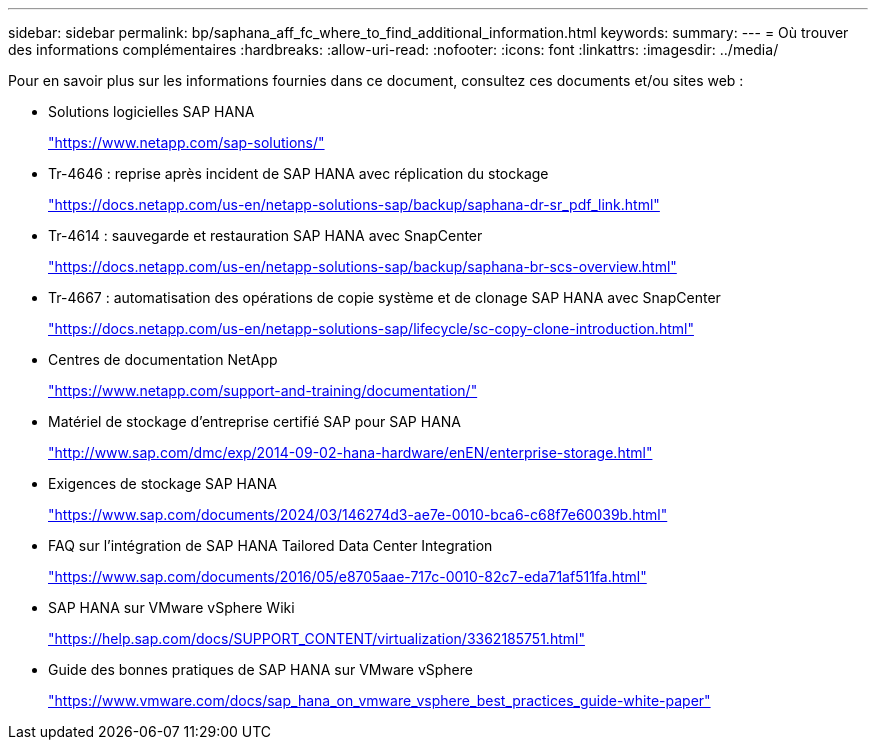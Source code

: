 ---
sidebar: sidebar 
permalink: bp/saphana_aff_fc_where_to_find_additional_information.html 
keywords:  
summary:  
---
= Où trouver des informations complémentaires
:hardbreaks:
:allow-uri-read: 
:nofooter: 
:icons: font
:linkattrs: 
:imagesdir: ../media/


[role="lead"]
Pour en savoir plus sur les informations fournies dans ce document, consultez ces documents et/ou sites web :

* Solutions logicielles SAP HANA
+
https://www.netapp.com/sap-solutions/["https://www.netapp.com/sap-solutions/"^]

* Tr-4646 : reprise après incident de SAP HANA avec réplication du stockage
+
https://docs.netapp.com/us-en/netapp-solutions-sap/backup/saphana-dr-sr_pdf_link.html["https://docs.netapp.com/us-en/netapp-solutions-sap/backup/saphana-dr-sr_pdf_link.html"^]

* Tr-4614 : sauvegarde et restauration SAP HANA avec SnapCenter
+
https://docs.netapp.com/us-en/netapp-solutions-sap/backup/saphana-br-scs-overview.html["https://docs.netapp.com/us-en/netapp-solutions-sap/backup/saphana-br-scs-overview.html"^]

* Tr-4667 : automatisation des opérations de copie système et de clonage SAP HANA avec SnapCenter
+
https://docs.netapp.com/us-en/netapp-solutions-sap/lifecycle/sc-copy-clone-introduction.html["https://docs.netapp.com/us-en/netapp-solutions-sap/lifecycle/sc-copy-clone-introduction.html"^]

* Centres de documentation NetApp
+
https://www.netapp.com/support-and-training/documentation/["https://www.netapp.com/support-and-training/documentation/"^]

* Matériel de stockage d'entreprise certifié SAP pour SAP HANA
+
http://www.sap.com/dmc/exp/2014-09-02-hana-hardware/enEN/enterprise-storage.html["http://www.sap.com/dmc/exp/2014-09-02-hana-hardware/enEN/enterprise-storage.html"^]

* Exigences de stockage SAP HANA
+
https://www.sap.com/documents/2024/03/146274d3-ae7e-0010-bca6-c68f7e60039b.html["https://www.sap.com/documents/2024/03/146274d3-ae7e-0010-bca6-c68f7e60039b.html"^]

* FAQ sur l'intégration de SAP HANA Tailored Data Center Integration
+
https://www.sap.com/documents/2016/05/e8705aae-717c-0010-82c7-eda71af511fa.html["https://www.sap.com/documents/2016/05/e8705aae-717c-0010-82c7-eda71af511fa.html"^]

* SAP HANA sur VMware vSphere Wiki
+
https://help.sap.com/docs/SUPPORT_CONTENT/virtualization/3362185751.html["https://help.sap.com/docs/SUPPORT_CONTENT/virtualization/3362185751.html"^]

* Guide des bonnes pratiques de SAP HANA sur VMware vSphere
+
https://www.vmware.com/docs/sap_hana_on_vmware_vsphere_best_practices_guide-white-paper["https://www.vmware.com/docs/sap_hana_on_vmware_vsphere_best_practices_guide-white-paper"^]


